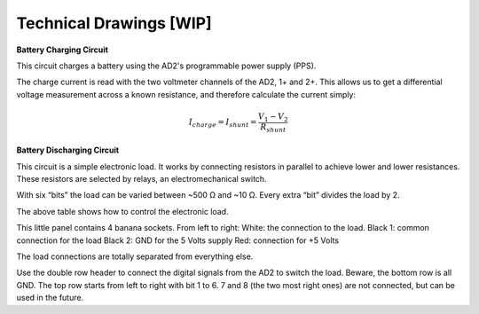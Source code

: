 ******************
Technical Drawings  [WIP]
******************

**Battery Charging Circuit**


This circuit charges a battery using the AD2's programmable power supply (PPS).

.. image:: _static/Charge_Circuit.png
   :scale: 50 %
   :alt: Battery charging test circuit schematic

The charge current is read with the two
voltmeter channels of the AD2, 1+ and 2+. This allows us to get a differential voltage measurement across a known
resistance, and therefore calculate the current simply:

.. math::

    I_{charge} = I_{shunt} = \frac{V_1-V_2}{R_{shunt}}

**Battery Discharging Circuit**

This circuit is a simple electronic load. It works by connecting resistors in parallel to achieve lower and lower
resistances. These resistors are selected by relays, an electromechanical switch.

.. image:: _static/Electronic_Load_Circuit.png
   :scale: 25 %
   :alt: Battery discharging test circuit schematic

With six “bits” the load can be varied between ~500 Ω and ~10 Ω. Every extra “bit” divides the load by 2.

.. list-table:: Control bits resulting resistance
   :widths: 100 50
   :header-rows: 1

   * - Bits ON
     - Load Value (Ω)
   * - None
     - 510
     - 1
     - 225
     - 1 and 2
     - 131
     - 1, 2, and 3
     - 65.9
     - 1, 2, 3, and 4
     - 32.9
     - 1, 2, 3, 4, and 5
     - 16.9
     - 1, 2, 3, 4, 5, and 6
     - 8.9

The above table shows how to control the electronic load.

.. image:: _static/EL_Banana_Jacks.png
   :scale: 50 %
   :alt: Battery discharging banana jacks

This little panel contains 4 banana sockets.
From left to right:
White: the connection to the load.
Black 1: common connection for the load
Black 2: GND for the 5 Volts supply
Red: connection for +5 Volts

The load connections are totally separated from everything else.

.. image:: _static/EL_Control_Bits.png
   :scale: 50 %
   :alt: Battery discharging control bits

Use the double row header to connect the digital signals from the AD2 to switch the load.
Beware, the bottom row is all GND. The top row starts from left to right with bit 1 to 6.
7 and 8 (the two most right ones) are not connected, but can be used in the future.

